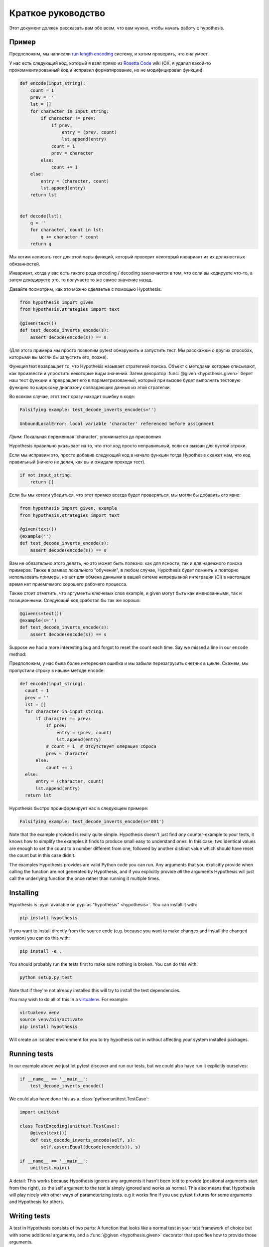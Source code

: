 ===================
Краткое руководство
===================

Этот документ должен рассказать вам обо всем, что вам нужно, чтобы начать работу с hypothesis.

----------
Пример
----------

Предположим, мы написали `run length encoding <https://en.wikipedia.org/wiki/Run-length_encoding>`_ систему, и хотим проверить, что она умеет.

У нас есть следующий код, который я взял прямо из `Rosetta Code <http://rosettacode.org/wiki/Run-length_encoding>`_ wiki (ОК, я
удалил какой-то прокомментированный код и исправил форматирование, но не модифицировал функции):


.. code:: python

  def encode(input_string):
      count = 1
      prev = ''
      lst = []
      for character in input_string:
          if character != prev:
              if prev:
                  entry = (prev, count)
                  lst.append(entry)
              count = 1
              prev = character
          else:
              count += 1
      else:
          entry = (character, count)
          lst.append(entry)
      return lst


  def decode(lst):
      q = ''
      for character, count in lst:
          q += character * count
      return q


Мы хотим написать тест для этой пары функций, который проверит некоторый инвариант из их должностных обязанностей.

Инвариант, когда у вас есть такого рода encoding / decoding заключается в том, что если вы кодируете что-то, а затем декодируете это, то получаете то же самое значение назад.  

Давайте посмотрим, как это можно сделаетье с помощью Hypothesis:


.. code:: python

  from hypothesis import given
  from hypothesis.strategies import text

  @given(text())
  def test_decode_inverts_encode(s):
      assert decode(encode(s)) == s

(Для этого примера мы просто позволим pytest обнаружить и запустить тест. Мы расскажем о
других способах, которыми вы могли бы запустить его, позже).

Функция text возвращает то, что Hypothesis называет стратегией поиска. Объект с методами которые описывают, как произвести и упростить некоторые виды значений. Затем  декоратор :func:`@given <hypothesis.given>` берет наш тест функции и превращает его в
параметризованный, который при вызове будет выполнять тестовую функцию по широкому диапазону совпадающих данных из этой стратегии.

Во всяком случае, этот тест сразу находит ошибку в коде:

.. code::

  Falsifying example: test_decode_inverts_encode(s='')

  UnboundLocalError: local variable 'character' referenced before assignment

*Прим*: Локальная переменная 'character', упоминается до присвоения

Hypothesis правильно указывает на то, что этот код просто неправильный, если он вызван
для пустой строки.

Если мы исправим это, просто добавив следующий код в начало функции
тогда Hypothesis скажет нам, что код правильный (ничего не делая, как вы и ожидали
проходя тест).

.. code:: python


    if not input_string:
        return []

Если бы мы хотели убедиться, что этот пример всегда будет проверяться, мы могли бы добавить его
явно:

.. code:: python

  from hypothesis import given, example
  from hypothesis.strategies import text

  @given(text())
  @example('')
  def test_decode_inverts_encode(s):
      assert decode(encode(s)) == s

Вам не обязательно этого делать, но это может быть полезно: как для ясности, так и для надежного поиска примеров. Также в рамках локального "обучения", в любом случае, Hypothesis будет помнить и повторно использовать примеры, но вот для обмена данными в вашей ситеме непрерывной интеграции (CI) в настоящее время нет приемлемого хорошего рабочего процесса.

Также стоит отметить, что аргументы ключевых слов example, и given могут быть как именованными, так и позиционными. Следующий код сработал бы так же хорошо:

.. code:: python

  @given(s=text())
  @example(s='')
  def test_decode_inverts_encode(s):
      assert decode(encode(s)) == s

Suppose we had a more interesting bug and forgot to reset the count each time. Say we missed a line in our ``encode`` method:

Предположим, у нас была более интересная ошибка и мы забыли перезагрузить счетчик
в цикле. Скажем, мы пропустили строку в нашем методе ``encode``:

.. code:: python

  def encode(input_string):
    count = 1
    prev = ''
    lst = []
    for character in input_string:
        if character != prev:
            if prev:
                entry = (prev, count)
                lst.append(entry)
            # count = 1  # Отсутствует операция сброса
            prev = character
        else:
            count += 1
    else:
        entry = (character, count)
        lst.append(entry)
    return lst

Hypothesis быстро проинформирует нас в следующем примере:

.. code::

  Falsifying example: test_decode_inverts_encode(s='001')

Note that the example provided is really quite simple. Hypothesis doesn't just
find *any* counter-example to your tests, it knows how to simplify the examples
it finds to produce small easy to understand ones. In this case, two identical
values are enough to set the count to a number different from one, followed by
another distinct value which should have reset the count but in this case
didn't.

The examples Hypothesis provides are valid Python code you can run. Any
arguments that you explicitly provide when calling the function are not
generated by Hypothesis, and if you explicitly provide *all* the arguments
Hypothesis will just call the underlying function the once rather than
running it multiple times.

----------
Installing
----------

Hypothesis is :pypi:`available on pypi as "hypothesis" <hypothesis>`. You can install it with:

.. code:: bash

  pip install hypothesis

If you want to install directly from the source code (e.g. because you want to
make changes and install the changed version) you can do this with:

.. code:: bash

  pip install -e .

You should probably run the tests first to make sure nothing is broken. You can
do this with:

.. code:: bash

  python setup.py test

Note that if they're not already installed this will try to install the test
dependencies.

You may wish to do all of this in a `virtualenv <https://virtualenv.pypa.io/en/latest/>`_. For example:

.. code:: bash

  virtualenv venv
  source venv/bin/activate
  pip install hypothesis

Will create an isolated environment for you to try hypothesis out in without
affecting your system installed packages.

-------------
Running tests
-------------

In our example above we just let pytest discover and run our tests, but we could
also have run it explicitly ourselves:

.. code:: python

  if __name__ == '__main__':
      test_decode_inverts_encode()

We could also have done this as a :class:`python:unittest.TestCase`:

.. code:: python

  import unittest

  class TestEncoding(unittest.TestCase):
      @given(text())
      def test_decode_inverts_encode(self, s):
          self.assertEqual(decode(encode(s)), s)

  if __name__ == '__main__':
      unittest.main()

A detail: This works because Hypothesis ignores any arguments it hasn't been
told to provide (positional arguments start from the right), so the self
argument to the test is simply ignored and works as normal. This also means
that Hypothesis will play nicely with other ways of parameterizing tests. e.g
it works fine if you use pytest fixtures for some arguments and Hypothesis for
others.

-------------
Writing tests
-------------

A test in Hypothesis consists of two parts: A function that looks like a normal
test in your test framework of choice but with some additional arguments, and
a :func:`@given <hypothesis.given>` decorator that specifies
how to provide those arguments.

Here are some other examples of how you could use that:


.. code:: python

    from hypothesis import given
    import hypothesis.strategies as st

    @given(st.integers(), st.integers())
    def test_ints_are_commutative(x, y):
        assert x + y == y + x

    @given(x=st.integers(), y=st.integers())
    def test_ints_cancel(x, y):
        assert (x + y) - y == x

    @given(st.lists(st.integers()))
    def test_reversing_twice_gives_same_list(xs):
        # This will generate lists of arbitrary length (usually between 0 and
        # 100 elements) whose elements are integers.
        ys = list(xs)
        ys.reverse()
        ys.reverse()
        assert xs == ys

    @given(st.tuples(st.booleans(), st.text()))
    def test_look_tuples_work_too(t):
        # A tuple is generated as the one you provided, with the corresponding
        # types in those positions.
        assert len(t) == 2
        assert isinstance(t[0], bool)
        assert isinstance(t[1], str)


Note that as we saw in the above example you can pass arguments to :func:`@given <hypothesis.given>`
either as positional or as keywords.

--------------
Where to start
--------------

You should now know enough of the basics to write some tests for your code
using Hypothesis. The best way to learn is by doing, so go have a try.

If you're stuck for ideas for how to use this sort of test for your code, here
are some good starting points:

1. Try just calling functions with appropriate random data and see if they
   crash. You may be surprised how often this works. e.g. note that the first
   bug we found in the encoding example didn't even get as far as our
   assertion: It crashed because it couldn't handle the data we gave it, not
   because it did the wrong thing.
2. Look for duplication in your tests. Are there any cases where you're testing
   the same thing with multiple different examples? Can you generalise that to
   a single test using Hypothesis?
3. `This piece is designed for an F# implementation
   <https://fsharpforfunandprofit.com/posts/property-based-testing-2/>`_, but
   is still very good advice which you may find helps give you good ideas for
   using Hypothesis.

If you have any trouble getting started, don't feel shy about
:doc:`asking for help <community>`.
